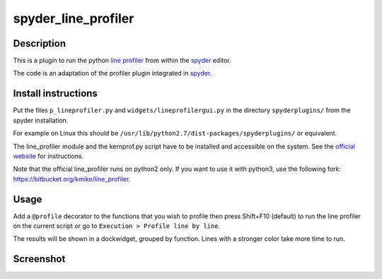 spyder_line_profiler
====================

Description
-----------

This is a plugin to run the python `line profiler <http://pythonhosted.org/line_profiler/>`_ from within the `spyder <https://code.google.com/p/spyderlib/>`_ editor.

The code is an adaptation of the profiler plugin integrated in `spyder <https://code.google.com/p/spyderlib/>`_.

Install instructions
--------------------

Put the files ``p_lineprofiler.py`` and ``widgets/lineprofilergui.py`` in the directory ``spyderplugins/`` from the spyder installation.

For example on Linux this should be ``/usr/lib/python2.7/dist-packages/spyderplugins/`` or equivalent.

The line_profiler module and the kernprof.py script have to be installed and accessible on the system. See the `official website <http://pythonhosted.org/line_profiler/>`_ for instructions.

Note that the official line_profiler runs on python2 only. If you want to use it with python3, use the following fork: https://bitbucket.org/kmike/line_profiler.

Usage
-----

Add a ``@profile`` decorator to the functions that you wish to profile then press Shift+F10 (default) to run the line profiler on the current script or go to ``Execution > Profile line by line``.

The results will be shown in a dockwidget, grouped by function. Lines with a stronger color take more time to run.

Screenshot
----------

.. image:: spyder_line_profiler.png
